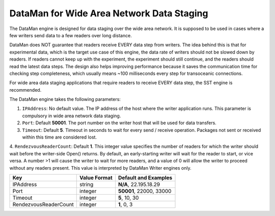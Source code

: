******************************************
DataMan for Wide Area Network Data Staging
******************************************

The DataMan engine is designed for data staging over the wide area network.
It is supposed to be used in cases where a few writers send data to a few readers
over long distance.

DataMan does NOT guarantee that readers receive EVERY data step
from writers. The idea behind this is that for experimental data, which is the target
use case of this engine, the data rate of writers should not be slowed down
by readers. If readers cannot keep up with the experiment, the experiment should still
continue, and the readers should read the latest data steps. The design also helps
improving performance because it saves the communication time for checking step completeness,
which usually means ~100 milliseconds every step for transoceanic connections.

For wide area data staging applications that require readers to receive EVERY data step,
the SST engine is recommended.

The DataMan engine takes the following parameters:

1. ``IPAddress``: No default value. The IP address of the host where the writer application runs.
   This parameter is compulsory in wide area network data staging.

2. ``Port``: Default **50001**. The port number on the writer host that will be used for data transfers.

3. ``Timeout``: Default **5**. Timeout in seconds to wait for every send / receive operation.
   Packages not sent or received within this time are considered lost.

4. ``RendezvousReaderCount``: Default **1**.  This integer value specifies
the number of readers for which the writer should wait before the
writer-side Open() returns. By default, an early-starting writer will wait for the
reader to start, or vice versa.  A number >1 will cause the writer to wait
for more readers, and a value of 0 will allow the writer to proceed without
any readers present. This value is interpreted by DataMan Writer engines only.


=============================== ================== ================================================
 **Key**                         **Value Format**   **Default** and Examples
=============================== ================== ================================================
 IPAddress                       string             **N/A**, 22.195.18.29
 Port                            integer            **50001**, 22000, 33000
 Timeout                         integer            **5**, 10, 30
 RendezvousReaderCount           integer            **1**, 0, 3
=============================== ================== ================================================



